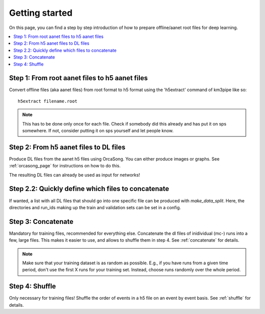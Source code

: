 Getting started
===============

On this page, you can find a step by step introduction of how to prepare offline/aanet
root files for deep learning.

.. contents:: :local:


Step 1: From root aanet files to h5 aanet files
-----------------------------------------------
Convert offline files (aka aanet files) from root format to h5 format using
the 'h5extract' command of km3pipe like so::

    h5extract filename.root

.. note::
    This has to be done only once for each file. Check if somebody did this
    already and has put it on sps somewhere. If not, consider putting it on sps
    yourself and let people know.


Step 2: From h5 aanet files to DL files
---------------------------------------
Produce DL files from the aanet h5 files using OrcaSong.
You can either produce images or graphs. See :ref:`orcasong_page` for
instructions on how to do this.

The resulting DL files can already be used as input for networks!

Step 2.2: Quickly define which files to concatenate
---------------------------------------------------
If wanted, a list with all DL files that should go into one specific file
can be produced with `make_data_split`. Here, the directories and run_ids
making up the train and validation sets can be set in a config.

Step 3: Concatenate
-------------------
Mandatory for training files, recommended for everything else.
Concatenate the dl files of inidividual (mc-) runs into a few, large files.
This makes it easier to use, and allows to shuffle them in step 4.
See :ref:`concatenate` for details.

.. note::
    Make sure that your training dataset is as random as possible.
    E.g., if you have runs from a given time period, don't use the first
    X runs for your training set. Instead, choose runs randomly over
    the whole period.


Step 4: Shuffle
---------------
Only necessary for training files!
Shuffle the order of events in a h5 file on an event by event basis.
See :ref:`shuffle` for details.
